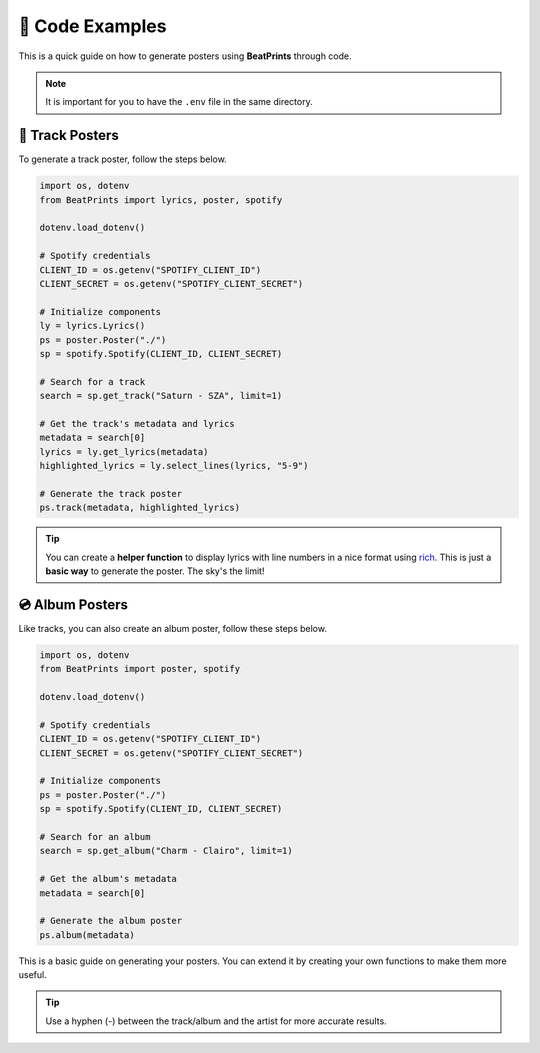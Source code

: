 🎨 Code Examples
===================

This is a quick guide on how to generate posters using **BeatPrints** through code.

.. note::

   It is important for you to have the ``.env`` file in the same directory.

🎷 Track Posters
^^^^^^^^^^^^^^^^^

To generate a track poster, follow the steps below.

.. code-block:: python

   import os, dotenv
   from BeatPrints import lyrics, poster, spotify

   dotenv.load_dotenv()

   # Spotify credentials
   CLIENT_ID = os.getenv("SPOTIFY_CLIENT_ID")
   CLIENT_SECRET = os.getenv("SPOTIFY_CLIENT_SECRET")

   # Initialize components
   ly = lyrics.Lyrics()
   ps = poster.Poster("./")
   sp = spotify.Spotify(CLIENT_ID, CLIENT_SECRET)

   # Search for a track
   search = sp.get_track("Saturn - SZA", limit=1)

   # Get the track's metadata and lyrics
   metadata = search[0]
   lyrics = ly.get_lyrics(metadata)
   highlighted_lyrics = ly.select_lines(lyrics, "5-9")

   # Generate the track poster
   ps.track(metadata, highlighted_lyrics)

.. tip::

  You can create a **helper function** to display lyrics with line numbers in a nice format using `rich <https://github.com/Textualize/rich/>`_. 
  This is just a **basic way** to generate the poster. The sky's the limit!

💿️ Album Posters 
^^^^^^^^^^^^^^^^^

Like tracks, you can also create an album poster, follow these steps below.

.. code-block:: python

   import os, dotenv
   from BeatPrints import poster, spotify

   dotenv.load_dotenv()

   # Spotify credentials
   CLIENT_ID = os.getenv("SPOTIFY_CLIENT_ID")
   CLIENT_SECRET = os.getenv("SPOTIFY_CLIENT_SECRET")

   # Initialize components
   ps = poster.Poster("./")
   sp = spotify.Spotify(CLIENT_ID, CLIENT_SECRET)

   # Search for an album
   search = sp.get_album("Charm - Clairo", limit=1)

   # Get the album's metadata
   metadata = search[0]

   # Generate the album poster
   ps.album(metadata)

This is a basic guide on generating your posters. You can extend it by creating your own functions to make them more useful.

.. tip::

  Use a hyphen (-) between the track/album and the artist for more accurate results.

.. seealso::

  For more details, see the :ref:`reference` section on using BeatPrints.
